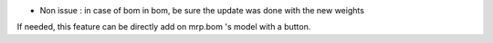 * Non issue : in case of bom in bom, be sure the update was done with the new weights
If needed, this feature can be directly add on mrp.bom 's model with a button.
